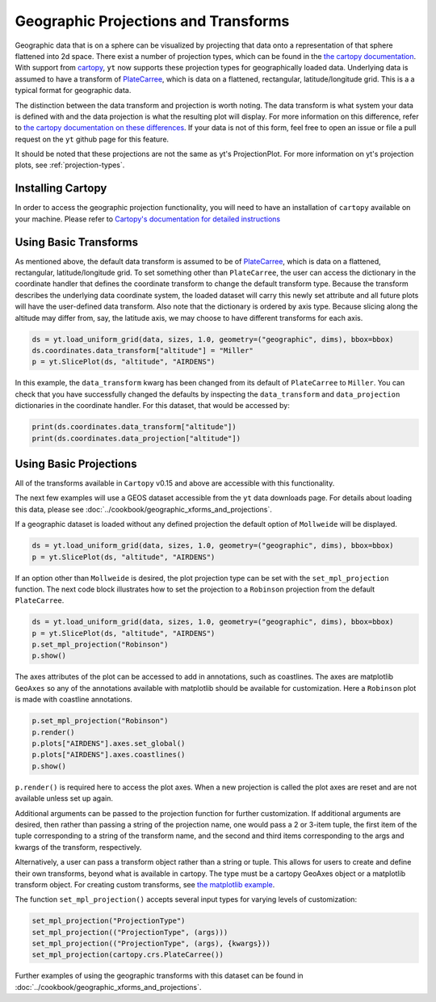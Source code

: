 .. _geographic_projections_and_transforms:

Geographic Projections and Transforms
=====================================

Geographic data that is on a sphere can be visualized by projecting that data
onto a representation of that sphere flattened into 2d space. There exist a
number of projection types, which can be found in the `the cartopy
documentation <https://cartopy.readthedocs.io/stable/reference/projections.html>`_.
With support from `cartopy <https://cartopy.readthedocs.io/stable/>`_,
``yt`` now supports these projection
types for geographically loaded data.
Underlying data is assumed to have a transform of `PlateCarree
<https://cartopy.readthedocs.io/stable/reference/projections.html#platecarree>`__,
which is data on a flattened, rectangular, latitude/longitude grid. This is a
a typical format for geographic data.

The distinction between the data transform and projection is worth noting. The data
transform is what system your data is defined with and the data projection is
what the resulting plot will display. For more information on this difference,
refer to `the cartopy documentation on these differences
<https://cartopy.readthedocs.io/stable/tutorials/understanding_transform.html>`_.
If your data is not of this form, feel free to open an issue or file a pull
request on the ``yt`` github page for this feature.

It should be noted that
these projections are not the same as yt's ProjectionPlot. For more information
on yt's projection plots, see :ref:`projection-types`.

.. _install-cartopy:

Installing Cartopy
^^^^^^^^^^^^^^^^^^

In order to access the geographic projection functionality, you will need to have an
installation of ``cartopy`` available on your machine. Please refer to `Cartopy's
documentation for detailed instructions <https://cartopy.readthedocs.io/stable/installing.html>`_

Using Basic Transforms
^^^^^^^^^^^^^^^^^^^^^^^

As mentioned above, the default data transform is assumed to be of `PlateCarree
<https://cartopy.readthedocs.io/stable/reference/projections.html#platecarree>`__,
which is data on a flattened, rectangular, latitude/longitude grid. To set
something other than ``PlateCarree``, the user can access the dictionary in the coordinate
handler that defines the coordinate transform to change the default transform
type. Because the transform
describes the underlying data coordinate system, the loaded dataset will carry
this newly set attribute and all future plots will have the user-defined data
transform. Also note that the dictionary is ordered by axis type. Because
slicing along the altitude may differ from, say, the latitude axis, we may
choose to have different transforms for each axis.

.. code-block:: python

    ds = yt.load_uniform_grid(data, sizes, 1.0, geometry=("geographic", dims), bbox=bbox)
    ds.coordinates.data_transform["altitude"] = "Miller"
    p = yt.SlicePlot(ds, "altitude", "AIRDENS")

In this example, the ``data_transform`` kwarg has been changed from its default
of ``PlateCarree`` to ``Miller``. You can check that you have successfully changed
the defaults by inspecting the ``data_transform`` and ``data_projection`` dictionaries
in the coordinate
handler. For this dataset, that would be accessed by:

.. code-block:: python

    print(ds.coordinates.data_transform["altitude"])
    print(ds.coordinates.data_projection["altitude"])



Using Basic Projections
^^^^^^^^^^^^^^^^^^^^^^^

All of the transforms available in ``Cartopy`` v0.15 and above are accessible
with this functionality.

The next few examples will use a GEOS dataset accessible from the ``yt`` data
downloads page. For details about loading this data, please
see :doc:`../cookbook/geographic_xforms_and_projections`.

If a geographic dataset is loaded without any defined projection the default
option of ``Mollweide`` will be displayed.

.. code-block:: python

    ds = yt.load_uniform_grid(data, sizes, 1.0, geometry=("geographic", dims), bbox=bbox)
    p = yt.SlicePlot(ds, "altitude", "AIRDENS")

If an option other than ``Mollweide`` is desired, the plot projection type can
be set with the ``set_mpl_projection`` function. The next code block illustrates how to
set the projection to a ``Robinson`` projection from the default ``PlateCarree``.

.. code-block:: python

    ds = yt.load_uniform_grid(data, sizes, 1.0, geometry=("geographic", dims), bbox=bbox)
    p = yt.SlicePlot(ds, "altitude", "AIRDENS")
    p.set_mpl_projection("Robinson")
    p.show()

The axes attributes of the plot can be accessed to add in annotations, such as
coastlines. The axes are matplotlib ``GeoAxes`` so any of the annotations
available with matplotlib should be available for customization. Here a
``Robinson`` plot is made with coastline annotations.

.. code-block:: python

    p.set_mpl_projection("Robinson")
    p.render()
    p.plots["AIRDENS"].axes.set_global()
    p.plots["AIRDENS"].axes.coastlines()
    p.show()

``p.render()`` is required here to access the plot axes. When a new
projection is called the plot axes are reset and are not available unless set
up again.

Additional arguments can be passed to the projection function for further
customization. If additional arguments are desired, then rather than passing a
string of the projection name, one would pass a 2 or 3-item tuple, the first
item of the tuple corresponding to a string of the transform name, and the
second and third items corresponding to the args and kwargs of the transform,
respectively.

Alternatively, a user can pass a transform object rather than a string or tuple.
This allows for users to
create and define their own transforms, beyond what is available in cartopy.
The type must be a cartopy GeoAxes object or a matplotlib transform object. For
creating custom transforms, see `the matplotlib example
<https://matplotlib.org/examples/api/custom_projection_example.html>`_.

The function ``set_mpl_projection()`` accepts several input types for varying
levels of customization:

.. code-block:: python

    set_mpl_projection("ProjectionType")
    set_mpl_projection(("ProjectionType", (args)))
    set_mpl_projection(("ProjectionType", (args), {kwargs}))
    set_mpl_projection(cartopy.crs.PlateCarree())

Further examples of using the geographic transforms with this dataset
can be found in :doc:`../cookbook/geographic_xforms_and_projections`.
